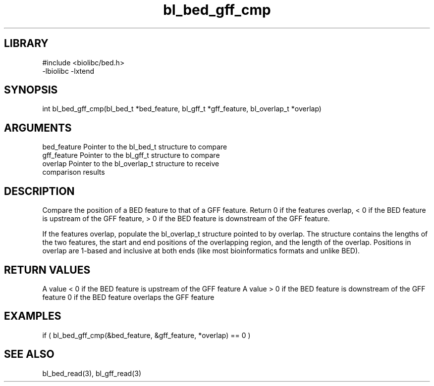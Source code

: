 \" Generated by c2man from bl_bed_gff_cmp.c
.TH bl_bed_gff_cmp 3

.SH LIBRARY
\" Indicate #includes, library name, -L and -l flags
.nf
.na
#include <biolibc/bed.h>
-lbiolibc -lxtend
.ad
.fi

\" Convention:
\" Underline anything that is typed verbatim - commands, etc.
.SH SYNOPSIS
.PP
int     bl_bed_gff_cmp(bl_bed_t *bed_feature, bl_gff_t *gff_feature,
bl_overlap_t *overlap)

.SH ARGUMENTS
.nf
.na
bed_feature     Pointer to the bl_bed_t structure to compare
gff_feature     Pointer to the bl_gff_t structure to compare
overlap         Pointer to the bl_overlap_t structure to receive
comparison results
.ad
.fi

.SH DESCRIPTION

Compare the position of a BED feature to that of a GFF feature.
Return 0 if the features overlap, < 0 if the BED feature is upstream
of the GFF feature, > 0 if the BED feature is downstream of the GFF
feature.

If the features overlap, populate the bl_overlap_t structure
pointed to by overlap.  The structure contains the lengths of the
two features, the start and end positions of the overlapping region,
and the length of the overlap.  Positions in overlap are 1-based and
inclusive at both ends (like most bioinformatics formats and unlike
BED).

.SH RETURN VALUES

A value < 0 if the BED feature is upstream of the GFF feature
A value > 0 if the BED feature is downstream of the GFF feature
0 if the BED feature overlaps the GFF feature

.SH EXAMPLES
.nf
.na

if ( bl_bed_gff_cmp(&bed_feature, &gff_feature, *overlap) == 0 )
.ad
.fi

.SH SEE ALSO

bl_bed_read(3), bl_gff_read(3)

